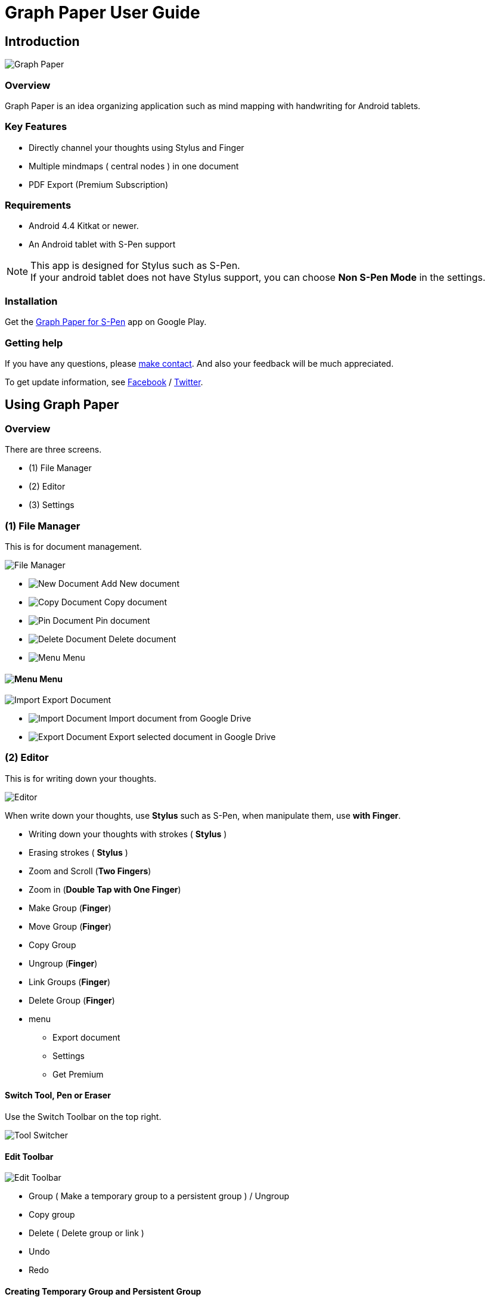 
= Graph Paper User Guide

== Introduction

image::screenshots/an-example-map.png[Graph Paper]

=== Overview

Graph Paper is an idea organizing application such as mind mapping with handwriting for Android tablets.


=== Key Features

* Directly channel your thoughts using Stylus and Finger
* Multiple mindmaps ( central nodes ) in one document
* PDF Export (Premium Subscription)


=== Requirements

* Android 4.4 Kitkat or newer.
* An Android tablet with S-Pen support


[NOTE]
This app is designed for Stylus such as S-Pen. +
If your android tablet does not have Stylus support,
you can choose *Non S-Pen Mode* in the settings.


=== Installation

Get the https://play.google.com/store/apps/details?id=com.mindboardapps.app.gp.pro[Graph Paper for S-Pen] app on Google Play.


=== Getting help

If you have any questions, please https://www.mindboardapps.com/contact.html[make contact].
And also your feedback will be much appreciated.

To get update information, see 
https://www.facebook.com/mindboardapps[Facebook] / https://twitter.com/mindboard/[Twitter].


== Using Graph Paper

=== Overview

There are three screens.

- (1) File Manager
- (2) Editor
- (3) Settings



=== (1) File Manager

This is for document management.

image::screenshots/file-manager-overview.png[File Manager]

* image:icons/gp_new.png[New Document] Add New document
* image:icons/gp_copy.png[Copy Document] Copy document
* image:icons/gp_pin.png[Pin Document]  Pin document
* image:icons/gp_delete.png[Delete Document] Delete document
* image:icons/gp_menu.png[Menu] Menu


==== image:icons/gp_menu.png[Menu] Menu

image::screenshots/import-export-document-in-google-drive.png[Import Export Document]

* image:icons/gp_cloud.png[Import Document] Import document from Google Drive
* image:icons/gp_cloud.png[Export Document] Export selected document in Google Drive


=== (2) Editor

This is for writing down your thoughts.

image::screenshots/editor-overview.png[Editor]

When write down your thoughts, use *Stylus* such as S-Pen, when manipulate them, use *with Finger*.

* Writing down your thoughts with strokes ( *Stylus* )
* Erasing strokes ( *Stylus* )

* Zoom and Scroll (*Two Fingers*)
* Zoom in (*Double Tap with One Finger*)
* Make Group (*Finger*)
* Move Group (*Finger*)
* Copy Group
* Ungroup (*Finger*)
* Link Groups (*Finger*)
* Delete Group (*Finger*)

* menu
** Export document
** Settings
** Get Premium


==== Switch Tool, Pen or Eraser

Use the Switch Toolbar on the top right.

image::screenshots/tool-switcher.png[Tool Switcher]


==== Edit Toolbar

image::screenshots/edit-toolbar-2.png[Edit Toolbar]

* Group ( Make a temporary group to a persistent group ) / Ungroup
* Copy group
* Delete ( Delete group or link )
* Undo
* Redo


==== Creating Temporary Group and Persistent Group

Step 1) There are some strokes

image::screenshots/tmp-grouping-step-1.png[Grouping Step 1]


Step 2) Lasso strokes with Finger

image::screenshots/tmp-grouping-step-2.png[Grouping Step 2]


Step 3) These strokes are converted to a temporary group

image::screenshots/tmp-grouping-step-3.png[Grouping Step 3]

[NOTE]
You can move a temporary group with finger.


Step 4) (Optional) In order to convert from a temporary group to a persistent one, long press this temporary group with finger

image::screenshots/upgrade-tmp-group-to-persistent-one.png[Grouping Step 4]

[NOTE]
You can also convert from a temporary group to a presistent one with *Group* image:icons/group.png[Group] of the bottom *Edit Toolbar* image:icons/edit-toolbar-icons.png[Edit Toolbar].


==== Ungrouping Group

Step 1) Tap a group to make it selected 

image::screenshots/ungrouping-step-1.png[Ungrouping Step 1]


Step 2) Tap *Ungroup* image:icons/ungroup.png[Ungroup] of the bottom *Edit Toolbar* image:icons/edit-toolbar-icons.png[Edit Toolbar]

image::screenshots/ungrouping-step-3.png[Ungrouping Step 1]


[NOTE] 
You can also ungroup with finger gesture


==== Ungrouping Group with finger gesture

Step 1) There is a group to ungroup

image::screenshots/ungrouping-with-gesture-step-1.png[Ungrouping with gesture Step 1]


Step 2) Draw a line in *a vertical direction* on this group *with Finger*

image::screenshots/ungrouping-with-gesture-step-2.png[Ungrouping with gesture Step 2]


Step 3) Made it ungrouped

image::screenshots/ungrouping-with-gesture-step-3.png[Ungrouping with gesture Step 3]


==== Deleting Group

Step 1) Tap a group to delete 

Step 2) Tap *Delete* image:icons/remove.png[Delete]  of the bottom *Edit Toolbar* image:icons/edit-toolbar-icons.png[Edit Toolbar]


[NOTE]
You can also delete group with finger gesture


==== Deleting Group with finger gesture

Step 1) There is a group to ungroup

Step 2) Draw a line in *a horizontally direction* on this group *with Finger*

Step 3) Deleted it 



==== Creating Link Groups

Step 1) There are some groups

image::screenshots/linking-step-1.png[Linking Step 1]


Step 2) Tap a source group to select

image::screenshots/linking-step-2.png[Linking Step 2]


Step 3) Start dragging *Link Handle* on the source group

image::screenshots/linking-step-3.png[Linking Step 3]

[NOTE]
Two gray dots as *Link Handle* are located on the group border left and right side.


Step 4) Drop it into another destination group

image::screenshots/linking-step-4.png[Linking Step 4]


Step 5) Make them linked

image::screenshots/linking-step-5.png[Linking Step 5]


==== Deleting Link

Step 1) Tap a link (arrow) to delete

image::screenshots/deleting-link-step-1.png[Linking Step 1]


Step 2) Tap the *Delete* image:icons/remove.png[Delete] to delete and make it deleted

image::screenshots/deleting-link-step-3.png[Linking Step 3]

[NOTE]
The *Delete* image:icons/remove.png[Delete] is located on the left bottom toolbar.



==== image:icons/gp_menu.png[Menu] Menu

===== Export document

image::screenshots/export-dialog.png[Export dialog]

You can export active document to PNG / PDF. +
There are two type trimming option *Fit to Content* and *Fit to Paper*. +

[NOTE]
The PDF export feature needs Premium Subscription. 
In details, see *Premium Subscription* section in this document.



===== Settings

See the *(3) Settings* section in this document.


===== Get Premium

See the *Premium Subscription* section in this document.






=== (3) Settings

This is for Settings.

image::screenshots/settings.png[Settings]

* Paper Size
* Background Type
* Pen Stroke Width
* Edit Toolbar
* S-Pen Calibration
* S-Pen Mode


==== Paper Size

You can choose paper size from A3(landscape) to A6(landscape).

image::screenshots/settings_paper_size.png[Paper Size Settings]


==== Background Type

You can choose a background type.

image::screenshots/background-type-choice-dialog.png[Background Type Chooser]


Left is the *graph-paper* type background, right is the *dot-paper* type background.

image::screenshots/background-types.png[Background Types]


==== Pen Stroke Width

You can choose a pen stroke width.

image::screenshots/settings_pen_stroke_width.png[Pen Stroke Width Settings]


==== Edit Toolbar

You can choose the *Edit Toolbar* image:icons/edit-toolbar-icons.png[Edit Toolbar] location *Left* or *Right* side.

[NOTE]
If you are left handedness, it were better choice the Right side.


==== S-Pen Calibration

If you use another style such as Wacom Bamboo Stylus feel or any other S-Pen compatible stylus, this option is useful.

X coordinate ( -10 .. +10 )

image::screenshots/settings_xcoordinate.png[Calibration X Settings]

Y coordinate ( -10 .. +10 )

image::screenshots/settings_ycoordinate.png[Calibration Y Settings]


== Additional Information

=== Premium Subscription 

This app is free. +
But additional useful features are provided with Premium Subscription.
If you like this app, please consider to get Premium Subscription and support this app better.


==== Additinal useful features for Premium

For now, only the PDF export feature is provided.


==== How to get Premium Subscription 

Step 1) Go to the Editor Screen.

Step 2) Select Menu and *Get Premium* menu item.

image::screenshots/actionbar_pro.png[Get Premium]

Step 3) Show Premium Subscription dialog and get it.


==== Canceling the Premium Subscription

Step 1) Go to the https://play.google.com/store/apps/details?id=com.mindboardapps.app.gp.pro[Graph Paper for S-Pen] on your Android phone or tablet.

Step 2) Tap the subscription *Cancel* button.

